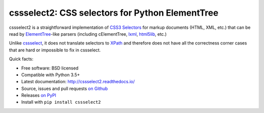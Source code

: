 cssselect2: CSS selectors for Python ElementTree
################################################

cssselect2 is a straightforward implementation of `CSS3 Selectors`_ for markup
documents (HTML, XML, etc.) that can be read by `ElementTree`_-like parsers
(including cElementTree, lxml_, html5lib_, etc.)

Unlike cssselect_, it does not translate selectors to XPath_ and therefore does
not have all the correctness corner cases that are hard or impossible to fix in
cssselect.

.. _ElementTree: http://docs.python.org/3/library/xml.etree.elementtree.html
.. _CSS3 Selectors: http://www.w3.org/TR/2011/REC-css3-selectors-20110929/
.. _lxml: http://lxml.de/
.. _html5lib: https://github.com/html5lib/html5lib-python
.. _cssselect: http://packages.python.org/cssselect/
.. _XPath: http://www.w3.org/TR/xpath/


Quick facts:

* Free software: BSD licensed
* Compatible with Python 3.5+
* Latest documentation: http://cssselect2.readthedocs.io/
* Source, issues and pull requests `on Github
  <https://github.com/Kozea/cssselect2/>`_
* Releases `on PyPI <http://pypi.python.org/pypi/cssselect2>`_
* Install with ``pip install cssselect2``

